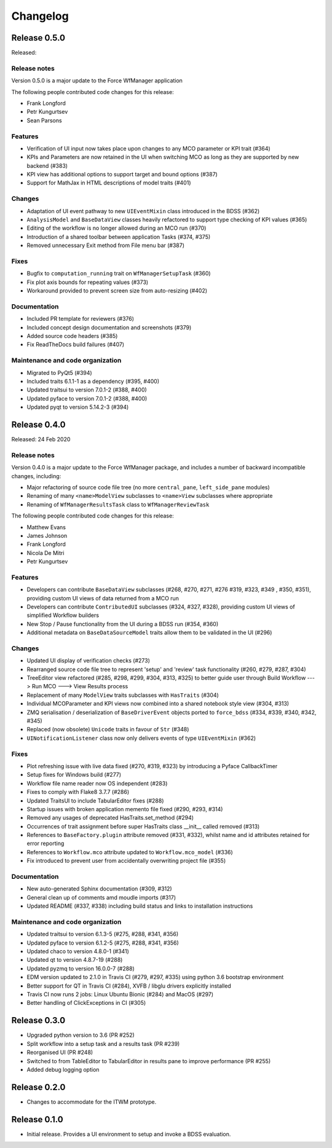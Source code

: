Changelog
=========

Release 0.5.0
-------------

Released:

Release notes
~~~~~~~~~~~~~

Version 0.5.0 is a major update to the Force WfManager application

The following people contributed
code changes for this release:

* Frank Longford
* Petr Kungurtsev
* Sean Parsons

Features
~~~~~~~~
* Verification of UI input now takes place upon changes to any MCO parameter or KPI
  trait (#364)
* KPIs and Parameters are now retained in the UI when switching MCO as long as they are
  supported by new backend (#383)
* KPI view has additional options to support target and bound options (#387)
* Support for MathJax in HTML descriptions of model traits (#401)

Changes
~~~~~~~~
* Adaptation of UI event pathway to new ``UIEventMixin`` class introduced in the BDSS (#362)
* ``AnalysisModel`` and ``BaseDataView`` classes heavily refactored to support type checking
  of KPI values (#365)
* Editing of the workflow is no longer allowed during an MCO run (#370)
* Introduction of a shared toolbar between application Tasks (#374, #375)
* Removed unnecessary Exit method from File menu bar (#387)

Fixes
~~~~~
* Bugfix to ``computation_running`` trait on ``WfManagerSetupTask`` (#360)
* Fix plot axis bounds for repeating values (#373)
* Workaround provided to prevent screen size from auto-resizing (#402)

Documentation
~~~~~~~~~~~~~
* Included PR template for reviewers (#376)
* Included concept design documentation and screenshots (#379)
* Added source code headers (#385)
* Fix ReadTheDocs build failures (#407)

Maintenance and code organization
~~~~~~~~~~~~~~~~~~~~~~~~~~~~~~~~~
* Migrated to PyQt5 (#394)
* Included traits 6.1.1-1 as a dependency (#395, #400)
* Updated traitsui to version 7.0.1-2 (#388, #400)
* Updated pyface to version 7.0.1-2 (#388, #400)
* Updated pyqt to version 5.14.2-3 (#394)


Release 0.4.0
-------------

Released: 24 Feb 2020

Release notes
~~~~~~~~~~~~~

Version 0.4.0 is a major update to the Force WfManager package, and includes a number of
backward incompatible changes, including:

* Major refactoring of source code file tree (no more ``central_pane``, ``left_side_pane`` modules)
* Renaming of many ``<name>ModelView`` subclasses to ``<name>View`` subclasses where appropriate
* Renaming of ``WfManagerResultsTask`` class to ``WfManagerReviewTask``

The following people contributed
code changes for this release:

* Matthew Evans
* James Johnson
* Frank Longford
* Nicola De Mitri
* Petr Kungurtsev


Features
~~~~~~~~

* Developers can contribute ``BaseDataView`` subclasses (#268, #270, #271, #276 #319, #323, #349
  , #350, #351), providing custom UI views of data returned from a MCO run
* Developers can contribute ``ContributedUI`` subclasses (#324, #327, #328),
  providing custom UI views of simplified Workflow builders
* New Stop / Pause functionality from the UI during a BDSS run (#354, #360)
* Additional metadata on ``BaseDataSourceModel`` traits allow them to be validated in
  the UI (#296)


Changes
~~~~~~~~

* Updated UI display of verification checks (#273)
* Rearranged source code file tree to represent 'setup' and 'review' task functionality
  (#260, #279, #287, #304)
* TreeEditor view refactored (#285, #298, #299, #304, #313, #325) to better guide user through
  Build Workflow ---> Run MCO ---> View Results process
* Replacement of many ``ModelView`` traits subclasses with ``HasTraits`` (#304)
* Individual MCOParameter and KPI views now combined into a shared notebook style view
  (#304, #313)
* ZMQ serialisation / deserialization of ``BaseDriverEvent`` objects ported to ``force_bdss``
  (#334, #339, #340, #342, #345)
* Replaced (now obsolete) ``Unicode`` traits in favour of ``Str`` (#348)
* ``UINotificationListener`` class now only delivers events of type ``UIEventMixin`` (#362)


Fixes
~~~~~

* Plot refreshing issue with live data fixed (#270, #319, #323) by introducing a Pyface CallbackTimer
* Setup fixes for Windows build (#277)
* Workflow file name reader now OS independent (#283)
* Fixes to comply with Flake8 3.7.7 (#286)
* Updated TraitsUI to include TabularEditor fixes (#288)
* Startup issues with broken application memento file fixed (#290, #293, #314)
* Removed any usages of deprecated HasTraits.set_method (#294)
* Occurrences of trait assignment before super HasTraits class __init__ called removed (#313)
* References to ``BaseFactory.plugin`` attribute removed (#331, #332), whilst name and id attributes
  retained for error reporting
* References to ``Workflow.mco`` attribute updated to ``Workflow.mco_model`` (#336)
* Fix introduced to prevent user from accidentally overwriting project file (#355)

Documentation
~~~~~~~~~~~~~

* New auto-generated Sphinx documentation (#309, #312)
* General clean up of comments amd moudle imports (#317)
* Updated README (#337, #338) including build status and links to installation instructions


Maintenance and code organization
~~~~~~~~~~~~~~~~~~~~~~~~~~~~~~~~~

* Updated traitsui to version 6.1.3-5 (#275, #288, #341, #356)
* Updated pyface to version 6.1.2-5 (#275, #288, #341, #356)
* Updated chaco to version 4.8.0-1 (#341)
* Updated qt to version 4.8.7-19 (#288)
* Updated pyzmq to version 16.0.0-7 (#288)
* EDM version updated to 2.1.0 in Travis CI (#279, #297, #335) using python 3.6
  bootstrap environment
* Better support for QT in Travis CI (#284), XVFB / libglu drivers explicitly installed
* Travis CI now runs 2 jobs: Linux Ubuntu Bionic (#284) and MacOS (#297)
* Better handling of ClickExceptions in CI (#305)

Release 0.3.0
-------------

- Upgraded python version to 3.6 (PR #252)
- Split workflow into a setup task and a results task (PR #239)
- Reorganised UI (PR #248)
- Switched to from TableEditor to TabularEditor in results pane to improve
  performance (PR #255)
- Added debug logging option

Release 0.2.0
-------------

- Changes to accommodate for the ITWM prototype.

Release 0.1.0
-------------

- Initial release. Provides a UI environment to setup and invoke a BDSS evaluation.
